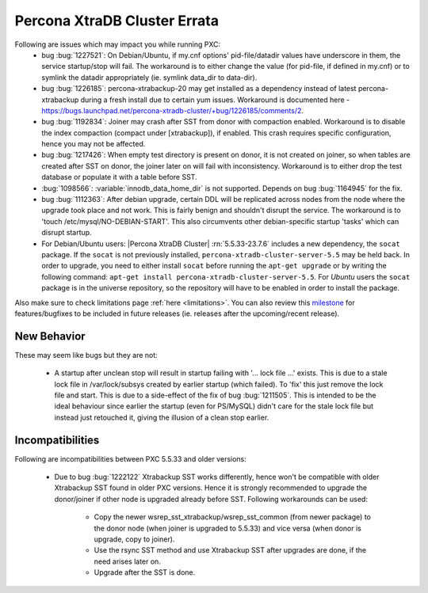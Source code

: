 .. _Errata:

====================================
 Percona XtraDB Cluster Errata
====================================

Following are issues which may impact you while running PXC:
 - bug :bug:`1227521`: On Debian/Ubuntu, if my.cnf options' pid-file/datadir values have underscore in them, the service startup/stop will fail. The workaround is to either change the value (for pid-file, if defined in my.cnf) or to symlink the datadir appropriately (ie. symlink data_dir to data-dir).
 - bug :bug:`1226185`: percona-xtrabackup-20 may get installed as a dependency instead of latest percona-xtrabackup during a fresh install due to certain yum issues. Workaround is documented here - https://bugs.launchpad.net/percona-xtradb-cluster/+bug/1226185/comments/2.
 - bug :bug:`1192834`: Joiner may crash after SST from donor with compaction enabled. Workaround is to disable the index compaction (compact under [xtrabackup]), if enabled. This crash requires specific configuration, hence you may not be affected.
 - bug :bug:`1217426`: When empty test directory is present on donor, it is not created on joiner, so when tables are created after SST on donor, the joiner later on will fail with inconsistency. Workaround is to either drop the test database or populate it with a table before SST.
 - :bug:`1098566`: :variable:`innodb_data_home_dir` is not supported. Depends on bug :bug:`1164945` for the fix.
 - bug :bug:`1112363`: After debian upgrade, certain DDL will be replicated across nodes from the node where the upgrade took place and not work. This is fairly benign and shouldn't disrupt the service. The workaround is to 'touch /etc/mysql/NO-DEBIAN-START'. This also circumvents other debian-specific startup 'tasks' which can disrupt startup.
 - For Debian/Ubuntu users: |Percona XtraDB Cluster| :rn:`5.5.33-23.7.6` includes a new dependency, the ``socat`` package. If the ``socat`` is not previously installed, ``percona-xtradb-cluster-server-5.5`` may be held back. In order to upgrade, you need to either install ``socat`` before running the ``apt-get upgrade`` or by writing the following command: ``apt-get install percona-xtradb-cluster-server-5.5``. For *Ubuntu* users the ``socat`` package is in the universe repository, so the repository will have to be enabled in order to install the package.


Also make sure to check limitations page :ref:`here <limitations>`. You can also review this `milestone <https://launchpad.net/percona-xtradb-cluster/+milestone/future-5.5>`_ for features/bugfixes to be included in future releases (ie. releases after the upcoming/recent release).


New Behavior
-------------

These may seem like bugs but they are not:

 - A startup after unclean stop will result in startup failing with '... lock file ...' exists. This is due to a stale lock file in /var/lock/subsys created by earlier startup (which failed). To 'fix' this just remove the lock file and start. This is due to a side-effect of the fix of bug :bug:`1211505`. This is intended to be the ideal behaviour since earlier the startup (even for PS/MySQL) didn't care for the stale lock file but instead just retouched it, giving the illusion of a clean stop earlier.

Incompatibilities
-------------------
Following are incompatibilities between PXC 5.5.33 and older versions:

 - Due to bug :bug:`1222122` Xtrabackup SST works differently, hence won't be compatible with older Xtrabackup SST found in older PXC versions. Hence it is strongly recommended to upgrade the donor/joiner if other node is upgraded already before SST.
   Following workarounds can be used:
    - Copy the newer wsrep_sst_xtrabackup/wsrep_sst_common (from newer package) to the donor node (when joiner is upgraded to 5.5.33) and vice versa (when donor is upgrade, copy to joiner).
    - Use the rsync SST method and use Xtrabackup SST after upgrades are done, if the need arises later on.
    - Upgrade after the SST is done.
